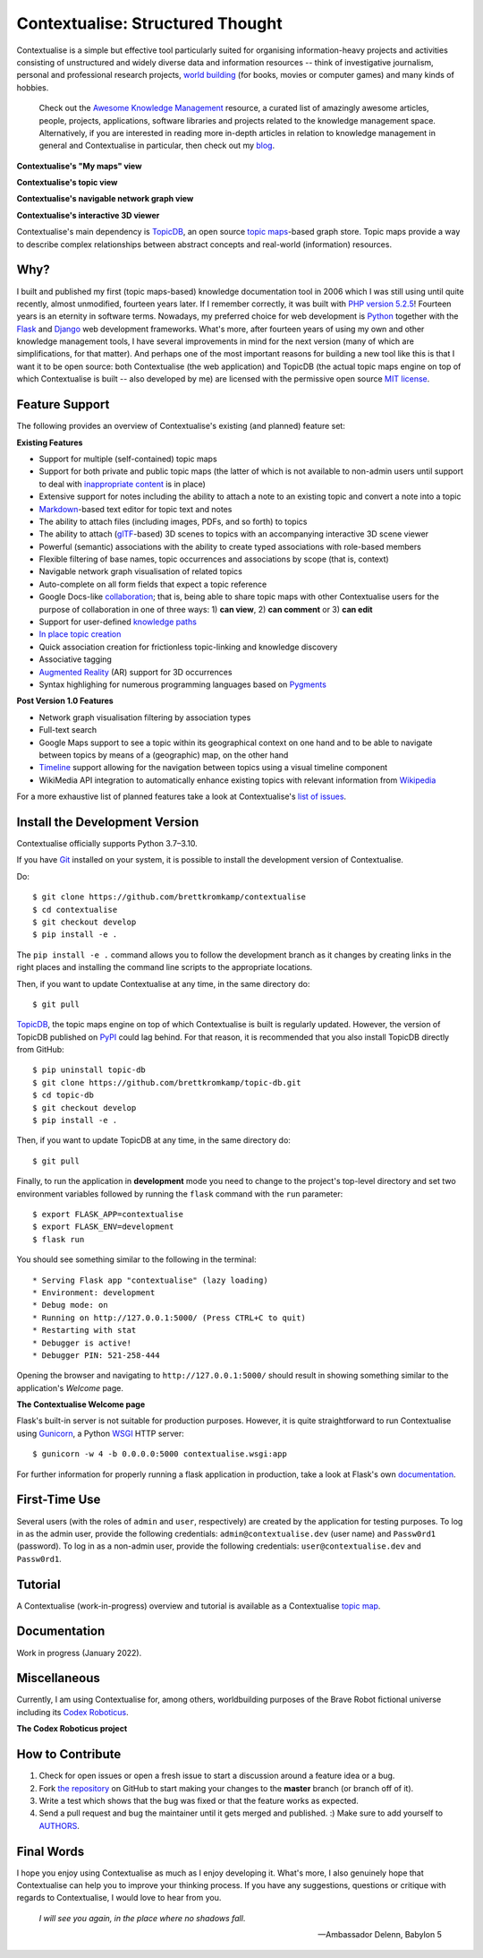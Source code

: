 Contextualise: Structured Thought
=================================

.. image:: resources/contextualise-logo.png
   :width: 560
   :alt: Contextualise logo

Contextualise is a simple but effective tool particularly suited for organising information-heavy projects and
activities consisting of unstructured and widely diverse data and information resources -- think of investigative journalism, personal and professional research projects, `world building`_ (for books, movies or computer games) and many kinds of hobbies.

    Check out the `Awesome Knowledge Management <https://github.com/brettkromkamp/awesome-knowledge-management>`_ resource, a curated list of amazingly awesome articles, people, projects, applications, software libraries and projects related to the knowledge management space. Alternatively, if you are interested in reading more in-depth articles in relation to knowledge management in general and Contextualise in particular, then check out my `blog <https://brettkromkamp.com/>`_.

**Contextualise's "My maps" view**

.. image:: resources/my-maps.png
   :alt: Contextualise's "My maps" view

**Contextualise's topic view**

.. image:: resources/topic-view.png
   :alt: Contextualise's topic view

**Contextualise's navigable network graph view**

.. image:: resources/graph-view.png
   :alt: Contextualise's interactive network graph view (allowing for navigation between topics)

**Contextualise's interactive 3D viewer**

.. image:: resources/interactive-3d-viewer.png
   :alt: Contextualise's interactive 3D viewer

Contextualise's main dependency is `TopicDB`_, an open source `topic maps`_-based graph store. Topic maps provide a way to describe complex relationships between abstract concepts and real-world (information) resources.

Why?
----

I built and published my first (topic maps-based) knowledge documentation tool in 2006 which I was still using until quite recently, almost unmodified, fourteen years later. If I remember correctly, it was built with `PHP version 5.2.5`_! Fourteen years is an eternity in software terms. Nowadays, my preferred choice for web development is `Python`_ together with the `Flask`_ and `Django`_ web development frameworks. What's more, after fourteen years of using my own and other knowledge management tools, I have several improvements in mind for the next version (many of which are simplifications, for that matter). And perhaps one of the most important reasons for building a new tool like this is that I want it to be open source: both Contextualise (the web application) and TopicDB (the actual topic maps engine on top of which Contextualise is built -- also developed by me) are licensed with the permissive open source `MIT license`_.

Feature Support
---------------
The following provides an overview of Contextualise's existing (and planned) feature set:

**Existing Features**

* Support for multiple (self-contained) topic maps
* Support for both private and public topic maps (the latter of which is not available to non-admin users until support to deal with `inappropriate content <https://github.com/brettkromkamp/contextualise/issues/9>`_ is in place)
* Extensive support for notes including the ability to attach a note to an existing topic and convert a note into a topic
* `Markdown`_-based text editor for topic text and notes
* The ability to attach files (including images, PDFs, and so forth) to topics
* The ability to attach (`glTF`_-based) 3D scenes to topics with an accompanying interactive 3D scene viewer
* Powerful (semantic) associations with the ability to create typed associations with role-based members
* Flexible filtering of base names, topic occurrences and associations by scope (that is, context)
* Navigable network graph visualisation of related topics
* Auto-complete on all form fields that expect a topic reference
* Google Docs-like `collaboration <https://brettkromkamp.com/posts/contextualise-collaboration/>`_; that is, being able to share topic maps with other Contextualise users for the purpose of collaboration in one of three ways: 1) **can view**, 2) **can comment** or 3) **can edit**
* Support for user-defined `knowledge paths <https://brettkromkamp.com/posts/knowledge-paths/>`_
* `In place topic creation <https://brettkromkamp.com/posts/in-place-topic-creation/>`_
* Quick association creation for frictionless topic-linking and knowledge discovery
* Associative tagging
* `Augmented Reality <https://en.wikipedia.org/wiki/Augmented_reality>`_ (AR) support for 3D occurrences
* Syntax highlighing for numerous programming languages based on `Pygments <https://pygments.org/docs/>`_

**Post Version 1.0 Features**

* Network graph visualisation filtering by association types
* Full-text search
* Google Maps support to see a topic within its geographical context on one hand and to be able to navigate between topics by means of a (geographic) map, on the other hand
* `Timeline <https://timeline.knightlab.com/docs/index.html>`_ support allowing for the navigation between topics using a visual timeline component
* WikiMedia API integration to automatically enhance existing topics with relevant information from `Wikipedia <https://www.wikipedia.org/>`_

For a more exhaustive list of planned features take a look at Contextualise's `list of issues <https://github.com/brettkromkamp/contextualise/issues>`_.

Install the Development Version
-------------------------------

Contextualise officially supports Python 3.7–3.10.

If you have `Git <https://git-scm.com/>`_ installed on your system, it is possible to install the development version of Contextualise.

Do::

    $ git clone https://github.com/brettkromkamp/contextualise
    $ cd contextualise
    $ git checkout develop
    $ pip install -e .

The ``pip install -e .`` command allows you to follow the development branch as it changes by creating links in the right places and installing the command line scripts to the appropriate locations.

Then, if you want to update Contextualise at any time, in the same directory do::

    $ git pull

`TopicDB`_, the topic maps engine on top of which Contextualise is built is regularly updated. However, the version of TopicDB published on `PyPI <https://pypi.org/project/topic-db/>`_ could lag behind. For that reason, it is recommended that you also install TopicDB directly from GitHub::

    $ pip uninstall topic-db
    $ git clone https://github.com/brettkromkamp/topic-db.git
    $ cd topic-db
    $ git checkout develop
    $ pip install -e .

Then, if you want to update TopicDB at any time, in the same directory do::

    $ git pull

Finally, to run the application in **development** mode you need to change to the project's top-level directory and set two environment variables followed by running the ``flask`` command with the ``run`` parameter::

    $ export FLASK_APP=contextualise
    $ export FLASK_ENV=development
    $ flask run

You should see something similar to the following in the terminal::

    * Serving Flask app "contextualise" (lazy loading)
    * Environment: development
    * Debug mode: on
    * Running on http://127.0.0.1:5000/ (Press CTRL+C to quit)
    * Restarting with stat
    * Debugger is active!
    * Debugger PIN: 521-258-444

Opening the browser and navigating to ``http://127.0.0.1:5000/`` should result in showing something similar to the application's *Welcome* page.

**The Contextualise Welcome page**

.. image:: resources/landing-page.png
   :alt: The Contextualise Welcome page

Flask's built-in server is not suitable for production purposes. However, it is quite straightforward to run Contextualise using `Gunicorn <https://gunicorn.org/>`_, a Python `WSGI <https://en.wikipedia.org/wiki/Web_Server_Gateway_Interface>`_ HTTP server::

    $ gunicorn -w 4 -b 0.0.0.0:5000 contextualise.wsgi:app

For further information for properly running a flask application in production, take a look at Flask's own `documentation <https://flask.palletsprojects.com/en/1.1.x/deploying/#deployment>`_.

First-Time Use
--------------

Several users (with the roles of ``admin`` and ``user``, respectively) are created by the application for testing purposes. To log in as the admin user, provide the following credentials:
``admin@contextualise.dev`` (user name) and ``Passw0rd1`` (password). To log in as a non-admin user, provide the following credentials: ``user@contextualise.dev`` and ``Passw0rd1``.

Tutorial
--------

A Contextualise (work-in-progress) overview and tutorial is available as a Contextualise `topic map <https://contextualise.dev/topics/view/1/home>`_.

Documentation
-------------

Work in progress (January 2022).

Miscellaneous
-------------

Currently, I am using Contextualise for, among others, worldbuilding purposes of the Brave Robot fictional universe including its `Codex Roboticus <https://brettkromkamp.com/posts/codex-roboticus/>`_.

**The Codex Roboticus project**

.. image:: resources/codex-roboticus1.png
   :alt: The Codex Roboticus project

How to Contribute
-----------------

#. Check for open issues or open a fresh issue to start a discussion around a feature idea or a bug.
#. Fork `the repository`_ on GitHub to start making your changes to the **master** branch (or branch off of it).
#. Write a test which shows that the bug was fixed or that the feature works as expected.
#. Send a pull request and bug the maintainer until it gets merged and published. :) Make sure to add yourself to AUTHORS_.

Final Words
-----------
I hope you enjoy using Contextualise as much as I enjoy developing it. What's more,  I also  genuinely hope that Contextualise can help you to improve your thinking process. If you have any suggestions, questions or critique with regards to Contextualise, I would love to hear from you.

.. epigraph::
   *I will see you again, in the place where no shadows fall*.

   -- Ambassador Delenn, Babylon 5

.. _topic maps: https://msdn.microsoft.com/en-us/library/aa480048.aspx
.. _world building: https://en.wikipedia.org/wiki/Worldbuilding
.. _TopicDB: https://github.com/brettkromkamp/topic-db
.. _PHP version 5.2.5: http://php.net/ChangeLog-5.php#5.2.5
.. _Python: https://www.python.org/
.. _Flask: http://flask.pocoo.org/docs/1.0/
.. _Django: https://www.djangoproject.com/
.. _MIT license: https://github.com/brettkromkamp/contextualise/blob/master/LICENSE
.. _the repository: https://github.com/brettkromkamp/contextualise
.. _AUTHORS: https://github.com/brettkromkamp/contextualise/blob/master/AUTHORS.rst
.. _Markdown: https://daringfireball.net/projects/markdown/syntax
.. _glTF: https://www.khronos.org/gltf/

